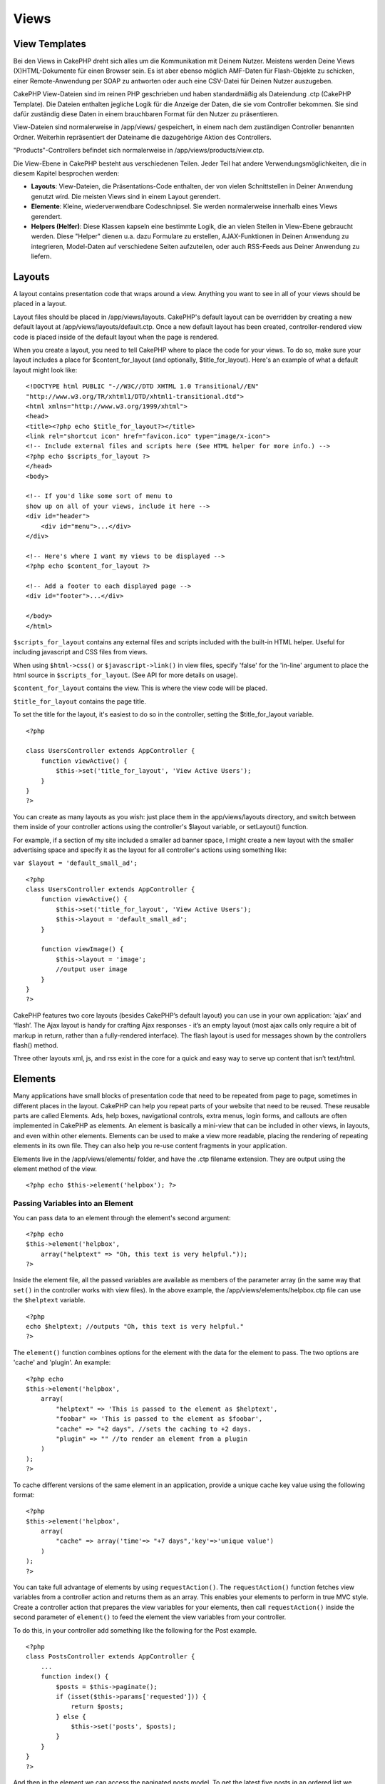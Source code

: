 Views
#####

 

View Templates
==============

Bei den Views in CakePHP dreht sich alles um die Kommunikation mit
Deinem Nutzer. Meistens werden Deine Views (X)HTML-Dokumente für einen
Browser sein. Es ist aber ebenso möglich AMF-Daten für Flash-Objekte zu
schicken, einer Remote-Anwendung per SOAP zu antworten oder auch eine
CSV-Datei für Deinen Nutzer auszugeben.

CakePHP View-Dateien sind im reinen PHP geschrieben und haben
standardmäßig als Dateiendung .ctp (CakePHP Template). Die Dateien
enthalten jegliche Logik für die Anzeige der Daten, die sie vom
Controller bekommen. Sie sind dafür zuständig diese Daten in einem
brauchbaren Format für den Nutzer zu präsentieren.

View-Dateien sind normalerweise in /app/views/ gespeichert, in einem
nach dem zuständigen Controller benannten Ordner. Weiterhin
repräsentiert der Dateiname die dazugehörige Aktion des Controllers.

"Products"-Controllers befindet sich normalerweise in
/app/views/products/view.ctp.

Die View-Ebene in CakePHP besteht aus verschiedenen Teilen. Jeder Teil
hat andere Verwendungsmöglichkeiten, die in diesem Kapitel besprochen
werden:

-  **Layouts**: View-Dateien, die Präsentations-Code enthalten, der von
   vielen Schnittstellen in Deiner Anwendung genutzt wird. Die meisten
   Views sind in einem Layout gerendert.
-  **Elemente**: Kleine, wiederverwendbare Codeschnipsel. Sie werden
   normalerweise innerhalb eines Views gerendert.
-  **Helpers (Helfer)**: Diese Klassen kapseln eine bestimmte Logik, die
   an vielen Stellen in View-Ebene gebraucht werden. Diese "Helper"
   dienen u.a. dazu Formulare zu erstellen, AJAX-Funktionen in Deinen
   Anwendung zu integrieren, Model-Daten auf verschiedene Seiten
   aufzuteilen, oder auch RSS-Feeds aus Deiner Anwendung zu liefern.

Layouts
=======

A layout contains presentation code that wraps around a view. Anything
you want to see in all of your views should be placed in a layout.

Layout files should be placed in /app/views/layouts. CakePHP's default
layout can be overridden by creating a new default layout at
/app/views/layouts/default.ctp. Once a new default layout has been
created, controller-rendered view code is placed inside of the default
layout when the page is rendered.

When you create a layout, you need to tell CakePHP where to place the
code for your views. To do so, make sure your layout includes a place
for $content\_for\_layout (and optionally, $title\_for\_layout). Here's
an example of what a default layout might look like:

::

    <!DOCTYPE html PUBLIC "-//W3C//DTD XHTML 1.0 Transitional//EN"
    "http://www.w3.org/TR/xhtml1/DTD/xhtml1-transitional.dtd">
    <html xmlns="http://www.w3.org/1999/xhtml">
    <head>
    <title><?php echo $title_for_layout?></title>
    <link rel="shortcut icon" href="favicon.ico" type="image/x-icon">
    <!-- Include external files and scripts here (See HTML helper for more info.) -->
    <?php echo $scripts_for_layout ?>
    </head>
    <body>

    <!-- If you'd like some sort of menu to 
    show up on all of your views, include it here -->
    <div id="header">
        <div id="menu">...</div>
    </div>

    <!-- Here's where I want my views to be displayed -->
    <?php echo $content_for_layout ?>

    <!-- Add a footer to each displayed page -->
    <div id="footer">...</div>

    </body>
    </html>

``$scripts_for_layout`` contains any external files and scripts included
with the built-in HTML helper. Useful for including javascript and CSS
files from views.

When using ``$html->css()`` or ``$javascript->link()`` in view files,
specify 'false' for the 'in-line' argument to place the html source in
``$scripts_for_layout``. (See API for more details on usage).

``$content_for_layout`` contains the view. This is where the view code
will be placed.

``$title_for_layout`` contains the page title.

To set the title for the layout, it's easiest to do so in the
controller, setting the $title\_for\_layout variable.

::

    <?php

    class UsersController extends AppController {
        function viewActive() {
            $this->set('title_for_layout', 'View Active Users');
        }
    }
    ?>

You can create as many layouts as you wish: just place them in the
app/views/layouts directory, and switch between them inside of your
controller actions using the controller's $layout variable, or
setLayout() function.

For example, if a section of my site included a smaller ad banner space,
I might create a new layout with the smaller advertising space and
specify it as the layout for all controller's actions using something
like:

``var $layout = 'default_small_ad';``

::

    <?php
    class UsersController extends AppController {
        function viewActive() {
            $this->set('title_for_layout', 'View Active Users');
            $this->layout = 'default_small_ad';
        }

        function viewImage() {
            $this->layout = 'image';
            //output user image
        }
    }
    ?>

CakePHP features two core layouts (besides CakePHP’s default layout) you
can use in your own application: ‘ajax’ and ‘flash’. The Ajax layout is
handy for crafting Ajax responses - it’s an empty layout (most ajax
calls only require a bit of markup in return, rather than a
fully-rendered interface). The flash layout is used for messages shown
by the controllers flash() method.

Three other layouts xml, js, and rss exist in the core for a quick and
easy way to serve up content that isn’t text/html.

Elements
========

Many applications have small blocks of presentation code that need to be
repeated from page to page, sometimes in different places in the layout.
CakePHP can help you repeat parts of your website that need to be
reused. These reusable parts are called Elements. Ads, help boxes,
navigational controls, extra menus, login forms, and callouts are often
implemented in CakePHP as elements. An element is basically a mini-view
that can be included in other views, in layouts, and even within other
elements. Elements can be used to make a view more readable, placing the
rendering of repeating elements in its own file. They can also help you
re-use content fragments in your application.

Elements live in the /app/views/elements/ folder, and have the .ctp
filename extension. They are output using the element method of the
view.

::

    <?php echo $this->element('helpbox'); ?>

Passing Variables into an Element
---------------------------------

You can pass data to an element through the element's second argument:

::

    <?php echo
    $this->element('helpbox', 
        array("helptext" => "Oh, this text is very helpful."));
    ?>

Inside the element file, all the passed variables are available as
members of the parameter array (in the same way that ``set()`` in the
controller works with view files). In the above example, the
/app/views/elements/helpbox.ctp file can use the ``$helptext`` variable.

::

    <?php
    echo $helptext; //outputs "Oh, this text is very helpful."
    ?>

The ``element()`` function combines options for the element with the
data for the element to pass. The two options are 'cache' and 'plugin'.
An example:

::

    <?php echo
    $this->element('helpbox', 
        array(
            "helptext" => 'This is passed to the element as $helptext',
            "foobar" => 'This is passed to the element as $foobar',
            "cache" => "+2 days", //sets the caching to +2 days.
            "plugin" => "" //to render an element from a plugin
        )
    );
    ?>

To cache different versions of the same element in an application,
provide a unique cache key value using the following format:

::

    <?php
    $this->element('helpbox',
        array(
            "cache" => array('time'=> "+7 days",'key'=>'unique value')
        )
    );
    ?>

You can take full advantage of elements by using ``requestAction()``.
The ``requestAction()`` function fetches view variables from a
controller action and returns them as an array. This enables your
elements to perform in true MVC style. Create a controller action that
prepares the view variables for your elements, then call
``requestAction()`` inside the second parameter of ``element()`` to feed
the element the view variables from your controller.

To do this, in your controller add something like the following for the
Post example.

::

    <?php
    class PostsController extends AppController {
        ...
        function index() {
            $posts = $this->paginate();
            if (isset($this->params['requested'])) {
                return $posts;
            } else {
                $this->set('posts', $posts);
            }
        }
    }
    ?>

And then in the element we can access the paginated posts model. To get
the latest five posts in an ordered list we would do something like the
following:

::

    <h2>Latest Posts</h2>
    <?php $posts = $this->requestAction('posts/index/sort:created/direction:asc/limit:5'); ?>
    <?php foreach($posts as $post): ?>
    <ol>
        <li><?php echo $post['Post']['title']; ?></li>
    </ol>
    <?php endforeach; ?>

Caching Elements
----------------

Durch das setzen eines Cache Parameters können Sie alle Vorteile des
Cake PHP View Caches nutzen. Steht dieser Parameter auf 'true', wird
eine Cache zeit von 1 Tag aktiviert. Natürlich ist es ebenso möglich
eine eigene Cache Zeit zu definieren. Siehe
`Caching </de/view/1193/caching>`_ für weitere Informationen

::

    <?php echo $this->element('helpbox', array('cache' => true)); ?>

Für den Fall, dass sie das selbe element mehr als nur einmal pro View
mit caching rendern möchten, stellen Sie sicher, dass der 'key'
Parameter jedes mal einen anderen Namen bekommt. Dies verhindert, dass
jeder erfolgreiche Aufruf die gecachten Ergebnisse vorangegangener
Elemente überschreibt. Z.b.

::

    <?php
    echo $this->element('helpbox', array('cache' => array('key' => 'first_use', 'time' => '+1 day'), 'var' => $var));

    echo $this->element('helpbox', array('cache' => array('key' => 'second_use', 'time' => '+1 day'), 'var' => $differentVar));
    ?>

In diesem Beispiel ist sichergestellt, dass beide Ergebnisse einzeln
gecached werden.

Requesting Elements from a Plugin
---------------------------------

If you are using a plugin and wish to use elements from within the
plugin, just specify the plugin parameter. If the view is being rendered
for a plugin controller/action, it will automatically point to the
element for the plugin. If the element doesn't exist in the plugin, it
will look in the main APP folder.

::

    <?php echo $this->element('helpbox', array('plugin' => 'pluginname')); ?>

Viewmethoden
============

Auf Viewmethoden können von jeder View-, Element- und Layoutdatei aus
zugegriffen werden. Um sie zu benutzten wird das Schema
``$this->method()`` benutzt.

set()
-----

``set(string $var, mixed $value)``

Views have a ``set()`` method that is analogous to the ``set()`` found
in Controller objects. It allows you to add variables to the
`viewVars <#>`_. Using set() from your view file will add the variables
to the layout and elements that will be rendered later. See
`Controller::set() </de/view/977/Controller-Methods>`_ for more
information on using set().

In your view file you can do

::

        $this->set('activeMenuButton', 'posts');

Then in your layout the ``$activeMenuButton`` variable will be available
and contain the value 'posts'.

getVar()
--------

``getVar(string $var)``

Gets the value of the viewVar with the name $var

getVars()
---------

``getVars()``

Gets a list of all the available view variables in the current rendering
scope. Returns an array of variable names.

error()
-------

``error(int $code, string $name, string $message)``

Displays an error page to the user. Uses layouts/error.ctp to render the
page.

::

        $this->error(404, 'Not found', 'This page was not found, sorry');

This will render an error page with the title and messages specified.
Its important to note that script execution is not stopped by
``View::error()`` So you will have to stop code execution yourself if
you want to halt the script.

element()
---------

``element(string $elementPath, array $data, bool $loadHelpers)``

Renders an element or view partial. See the section on `View
Elements </de/view/1081/Elements>`_ for more information and examples.

uuid
----

``uuid(string $object, mixed $url)``

Generates a unique non-random DOM ID for an object, based on the object
type and url. This method is often used by helpers that need to generate
unique DOM ID's for elements such as the AjaxHelper.

::

        $uuid = $this->uuid('form', array('controller' => 'posts', 'action' => 'index'));
        //$uuid contains 'form0425fe3bad'

addScript()
-----------

``addScript(string $name, string $content)``

Adds content to the internal scripts buffer. This buffer is made
available in the layout as ``$scripts_for_layout``. This method is
helpful when creating helpers that need to add javascript or css
directly to the layout. Keep in mind that scripts added from the layout,
or elements in the layout will not be added to ``$scripts_for_layout``.
This method is most often used from inside helpers, like the
`Javascript </de/view/1450/Javascript>`_ and
`Html </de/view/1434/HTML>`_ Helpers.

Themes
======

You can take advantage of themes, making it easy to switch the look and
feel of your page quickly and easily.

To use themes, you need to tell your controller to use the ThemeView
class instead of the default View class.

::

    class ExampleController extends AppController {
        var $view = 'Theme';
    }

To declare which theme to use by default, specify the theme name in your
controller.

::

    class ExampleController extends AppController {
        var $view = 'Theme';
        var $theme = 'example';
    }

You can also set or change the theme name within an action or within the
``beforeFilter`` or ``beforeRender`` callback functions.

::

    $this->theme = 'another_example';

Theme view files need to be within the /app/views/themed/ folder. Within
the themed folder, create a folder using the same name as your theme
name. Beyond that, the folder structure within the
/app/views/themed/example/ folder is exactly the same as /app/views/.

For example, the view file for an edit action of a Posts controller
would reside at /app/views/themed/example/posts/edit.ctp. Layout files
would reside in /app/views/themed/example/layouts/.

If a view file can't be found in the theme, CakePHP will try to locate
the view file in the /app/views/ folder. This way, you can create master
view files and simply override them on a case-by-case basis within your
theme folder.

**Theme assets**

In previous versions themes needed to be split into their view and asset
parts. New for 1.3 is a webroot directory as part of a theme. This
webroot directory can contain any static assets that are included as
part of your theme. Allowing the theme webroot to exist inside the views
directory allows themes to be packaged far easier than before.

Linking to static assets is slightly different from 1.2. You can still
use the existing ``app/webroot/themed`` and directly link to those
static files. It should be noted that you will need to use the **full**
path to link to assets in ``app/webroot/themed``. If you want to keep
your theme assets inside app/webroot it is recommended that you rename
``app/webroot/themed`` to ``app/webroot/theme``. This will allow you to
leverage the core helper path finding. As well as keep the performance
benefits of not serving assets through PHP.

To use the new theme webroot create directories like
``theme/<theme_name>/webroot<path_to_file>`` in your theme. The
Dispatcher will handle finding the correct theme assets in your view
paths.

All of CakePHP's built-in helpers are aware of themes and will create
the correct paths automatically. Like view files, if a file isn't in the
theme folder, it'll default to the main webroot folder.

::

    //When in a theme with the name of 'purple_cupcake'
    $this->Html->css('main.css');
     
    //creates a path like
    /theme/purple_cupcake/css/main.css
     
    //and links to
    app/views/themed/purple_cupcake/webroot/css/main.css 

Increasing performance of plugin and theme assets
-------------------------------------------------

Its a well known fact that serving assets through PHP is guaranteed to
be slower than serving those assets without invoking PHP. And while the
core team has taken steps to make plugin and theme asset serving as fast
as possible, there may be situations where more performance is required.
In these situations its recommended that you either symlink or copy out
plugin/theme assets to directories in ``app/webroot`` with paths
matching those used by cakephp.

-  ``app/plugins/debug_kit/webroot/js/my_file.js`` becomes
   ``app/webroot/debug_kit/js/my_file.js``
-  ``app/views/themed/navy/webroot/css/navy.css`` becomes
   ``app/webroot/theme/navy/css/navy.css``

Media Views
===========

Media views allow you to send binary files to the user. For example, you
may wish to have a directory of files outside of the webroot to prevent
users from direct linking them. You can use the Media view to pull the
file from a special folder within /app/, allowing you to perform
authentication before delivering the file to the user.

To use the Media view, you need to tell your controller to use the
MediaView class instead of the default View class. After that, just pass
in additional parameters to specify where your file is located.

::

    class ExampleController extends AppController {
        function download () {
            $this->view = 'Media';
            $params = array(
                  'id' => 'example.zip',
                  'name' => 'example',
                  'download' => true,
                  'extension' => 'zip',  // must be lower case
                  'path' => APP . 'files' . DS   // don't forget terminal 'DS'
           );
           $this->set($params);
        }
    }

Here's an example of rendering a file whose mime type is not included in
the MediaView's ``$mimeType`` array.

::

    function download () {
        $this->view = 'Media';
        $params = array(
              'id' => 'example.docx',
              'name' => 'example',
              'extension' => 'docx',   
              'mimeType' => array('docx' => 'application/vnd.openxmlformats-officedocument.wordprocessingml.document'),   // extends internal list of mimeTypes
              'path' => APP . 'files' . DS  
       );
       $this->set($params);
    }

+--------------+--------------------------------------------------------------------------------------------------------------------------------------------------------------------------------------------------------------------+
| Parameters   | Description                                                                                                                                                                                                        |
+==============+====================================================================================================================================================================================================================+
| id           | The ID is the file name as it resides on the file server including the file extension.                                                                                                                             |
+--------------+--------------------------------------------------------------------------------------------------------------------------------------------------------------------------------------------------------------------+
| name         | The name allows you to specify an alternate file name to be sent to the user. Specify the name without the file extension.                                                                                         |
+--------------+--------------------------------------------------------------------------------------------------------------------------------------------------------------------------------------------------------------------+
| download     | A boolean value indicating whether headers should be set to force download. Note that your controller's autoRender option should be set to false for this to work correctly.                                       |
+--------------+--------------------------------------------------------------------------------------------------------------------------------------------------------------------------------------------------------------------+
| extension    | The file extension. This is matched against an internal list of acceptable mime types. If the mime type specified is not in the list (or sent in the mimeType parameter array), the file will not be downloaded.   |
+--------------+--------------------------------------------------------------------------------------------------------------------------------------------------------------------------------------------------------------------+
| path         | The folder name, including the final directory separator. The path should be absolute, but can be relative to the APP/webroot folder. It must end with a directory separator.                                      |
+--------------+--------------------------------------------------------------------------------------------------------------------------------------------------------------------------------------------------------------------+
| mimeType     | An array with additional mime types to be merged with MediaView internal list of acceptable mime types.                                                                                                            |
+--------------+--------------------------------------------------------------------------------------------------------------------------------------------------------------------------------------------------------------------+
| cache        | A boolean or integer value - If set to true it will allow browsers to cache the file (defaults to false if not set); otherwise set it to the number of seconds in the future for when the cache should expire.     |
+--------------+--------------------------------------------------------------------------------------------------------------------------------------------------------------------------------------------------------------------+

